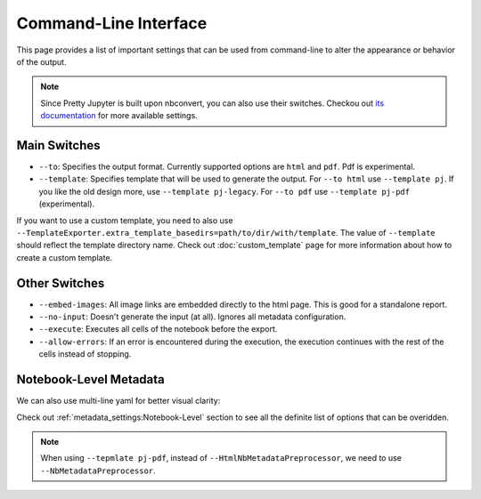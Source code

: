 Command-Line Interface
================================

This page provides a list of important settings that can be used from command-line to alter the appearance or behavior of the output.

.. note::
    Since Pretty Jupyter is built upon nbconvert, you can also use their switches. Checkou out `its documentation <https://github.com/jupyter/nbconvert>`_ for more available settings.

Main Switches
---------------------------

* ``--to``: Specifies the output format. Currently supported options are ``html`` and ``pdf``. Pdf is experimental.
* ``--template``: Specifies template that will be used to generate the output. For ``--to html`` use ``--template pj``. If you like the old design more, use ``--template pj-legacy``. For ``--to pdf`` use ``--template pj-pdf`` (experimental).

If you want to use a custom template, you need to also use ``--TemplateExporter.extra_template_basedirs=path/to/dir/with/template``. The value of ``--template`` should reflect the template directory name. Check out :doc:`custom_template` page for more information about how to create a custom template.


Other Switches
-------------------------

* ``--embed-images``: All image links are embedded directly to the html page. This is good for a standalone report.
* ``--no-input``: Doesn't generate the input (at all). Ignores all metadata configuration.
* ``--execute``: Executes all cells of the notebook before the export.
* ``--allow-errors``: If an error is encountered during the execution, the execution continues with the rest of the cells instead of stopping.

Notebook-Level Metadata
------------------------------------

.. code-block:: bash
    :caption: One-line yaml metadata

    jupyter nbconvert --to html --template pj /path/to/ipynb/file --HtmlNbMetadataPreprocessor.pj_metadata "{ output: { html: { toc: false } } }"


We can also use multi-line yaml for better visual clarity:

.. code-block:: bash
    :caption: Multi-line yaml metadata

    jupyter nbconvert --to html --template pj /path/to/ipynb/file --HtmlNbMetadataPreprocessor.pj_metadata "
    output:
        html:
            toc: false
    "

Check out :ref:`metadata_settings:Notebook-Level` section to see all the definite list of options that can be overidden.

.. note::
    When using ``--tepmlate pj-pdf``, instead of ``--HtmlNbMetadataPreprocessor``, we need to use ``--NbMetadataPreprocessor``.